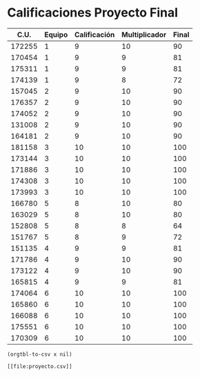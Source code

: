 * Calificaciones Proyecto Final
#+name: calificaciones
|--------+--------+--------------+---------------+-------|
|   C.U. | Equipo | Calificación | Multiplicador | Final |
|--------+--------+--------------+---------------+-------|
| 172255 |      1 |            9 |            10 |    90 |
| 170454 |      1 |            9 |             9 |    81 |
| 175311 |      1 |            9 |             9 |    81 |
| 174139 |      1 |            9 |             8 |    72 |
| 157045 |      2 |            9 |            10 |    90 |
| 176357 |      2 |            9 |            10 |    90 |
| 174052 |      2 |            9 |            10 |    90 |
| 131008 |      2 |            9 |            10 |    90 |
| 164181 |      2 |            9 |            10 |    90 |
| 181158 |      3 |           10 |            10 |   100 |
| 173144 |      3 |           10 |            10 |   100 |
| 171886 |      3 |           10 |            10 |   100 |
| 174308 |      3 |           10 |            10 |   100 |
| 173993 |      3 |           10 |            10 |   100 |
| 166780 |      5 |            8 |            10 |    80 |
| 163029 |      5 |            8 |            10 |    80 |
| 152808 |      5 |            8 |             8 |    64 |
| 151767 |      5 |            8 |             9 |    72 |
| 151135 |      4 |            9 |             9 |    81 |
| 171786 |      4 |            9 |            10 |    90 |
| 173122 |      4 |            9 |            10 |    90 |
| 165815 |      4 |            9 |             9 |    81 |
| 174064 |      6 |           10 |            10 |   100 |
| 165860 |      6 |           10 |            10 |   100 |
| 166088 |      6 |           10 |            10 |   100 |
| 175551 |      6 |           10 |            10 |   100 |
| 170309 |      6 |           10 |            10 |   100 |
#+TBLFM: $5=($3*$4)

#+name: calificaciones-csv
#+BEGIN_SRC elisp :var x=calificaciones :wrap example :file proyecto.csv :results file
(orgtbl-to-csv x nil)
#+END_SRC

#+RESULTS: calificaciones-csv
#+begin_example
[[file:proyecto.csv]]
#+end_example
